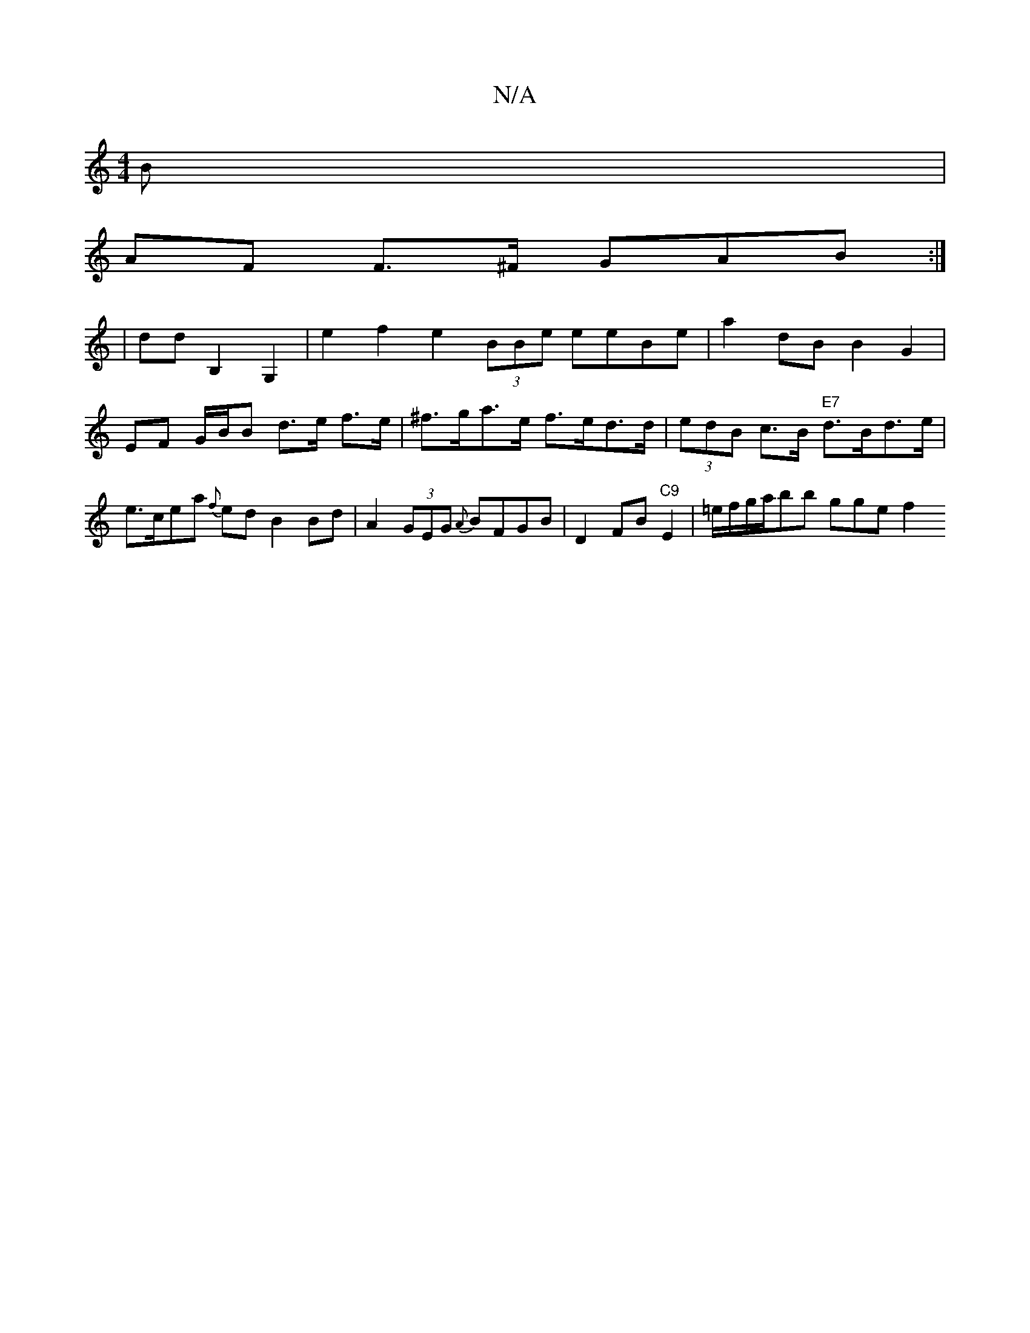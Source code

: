 X:1
T:N/A
M:4/4
R:N/A
K:Cmajor
B |
AF F>^F GAB :|
| dd B,2 G,2 | e2 f2 e2 (3BBe eeBe | a2 dB B2 G2 | EF G/B/B d>e f>e | ^f>ga>e f>ed>d | (3edB c>B "E7"d>Bd>e | e>cea{f} ed B2 Bd | A2 (3GEG {A}BFGB | D2 FB "C9" E2|=e/f/g/a/bb gge f2